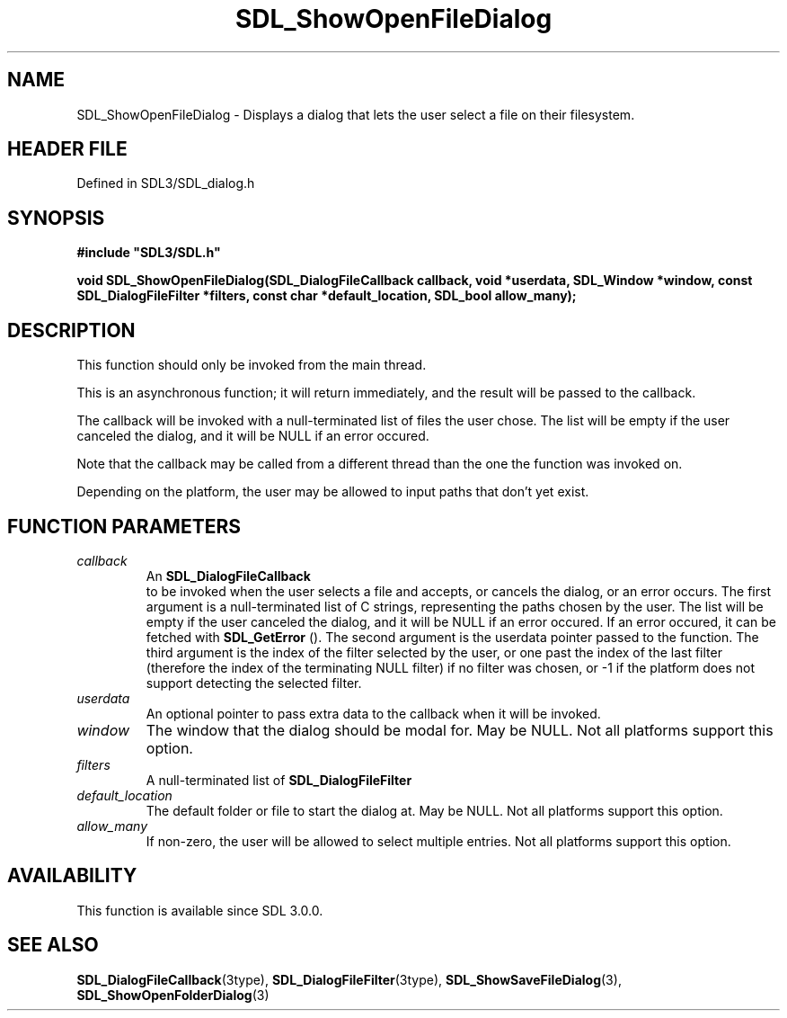 .\" This manpage content is licensed under Creative Commons
.\"  Attribution 4.0 International (CC BY 4.0)
.\"   https://creativecommons.org/licenses/by/4.0/
.\" This manpage was generated from SDL's wiki page for SDL_ShowOpenFileDialog:
.\"   https://wiki.libsdl.org/SDL_ShowOpenFileDialog
.\" Generated with SDL/build-scripts/wikiheaders.pl
.\"  revision SDL-3.1.2-no-vcs
.\" Please report issues in this manpage's content at:
.\"   https://github.com/libsdl-org/sdlwiki/issues/new
.\" Please report issues in the generation of this manpage from the wiki at:
.\"   https://github.com/libsdl-org/SDL/issues/new?title=Misgenerated%20manpage%20for%20SDL_ShowOpenFileDialog
.\" SDL can be found at https://libsdl.org/
.de URL
\$2 \(laURL: \$1 \(ra\$3
..
.if \n[.g] .mso www.tmac
.TH SDL_ShowOpenFileDialog 3 "SDL 3.1.2" "Simple Directmedia Layer" "SDL3 FUNCTIONS"
.SH NAME
SDL_ShowOpenFileDialog \- Displays a dialog that lets the user select a file on their filesystem\[char46]
.SH HEADER FILE
Defined in SDL3/SDL_dialog\[char46]h

.SH SYNOPSIS
.nf
.B #include \(dqSDL3/SDL.h\(dq
.PP
.BI "void SDL_ShowOpenFileDialog(SDL_DialogFileCallback callback, void *userdata, SDL_Window *window, const SDL_DialogFileFilter *filters, const char *default_location, SDL_bool allow_many);
.fi
.SH DESCRIPTION
This function should only be invoked from the main thread\[char46]

This is an asynchronous function; it will return immediately, and the
result will be passed to the callback\[char46]

The callback will be invoked with a null-terminated list of files the user
chose\[char46] The list will be empty if the user canceled the dialog, and it will
be NULL if an error occured\[char46]

Note that the callback may be called from a different thread than the one
the function was invoked on\[char46]

Depending on the platform, the user may be allowed to input paths that
don't yet exist\[char46]

.SH FUNCTION PARAMETERS
.TP
.I callback
An 
.BR SDL_DialogFileCallback
 to be invoked when the user selects a file and accepts, or cancels the dialog, or an error occurs\[char46] The first argument is a null-terminated list of C strings, representing the paths chosen by the user\[char46] The list will be empty if the user canceled the dialog, and it will be NULL if an error occured\[char46] If an error occured, it can be fetched with 
.BR SDL_GetError
()\[char46] The second argument is the userdata pointer passed to the function\[char46] The third argument is the index of the filter selected by the user, or one past the index of the last filter (therefore the index of the terminating NULL filter) if no filter was chosen, or -1 if the platform does not support detecting the selected filter\[char46]
.TP
.I userdata
An optional pointer to pass extra data to the callback when it will be invoked\[char46]
.TP
.I window
The window that the dialog should be modal for\[char46] May be NULL\[char46] Not all platforms support this option\[char46]
.TP
.I filters
A null-terminated list of 
.BR SDL_DialogFileFilter
's\[char46] May be NULL\[char46] Not all platforms support this option, and platforms that do support it may allow the user to ignore the filters\[char46]
.TP
.I default_location
The default folder or file to start the dialog at\[char46] May be NULL\[char46] Not all platforms support this option\[char46]
.TP
.I allow_many
If non-zero, the user will be allowed to select multiple entries\[char46] Not all platforms support this option\[char46]
.SH AVAILABILITY
This function is available since SDL 3\[char46]0\[char46]0\[char46]

.SH SEE ALSO
.BR SDL_DialogFileCallback (3type),
.BR SDL_DialogFileFilter (3type),
.BR SDL_ShowSaveFileDialog (3),
.BR SDL_ShowOpenFolderDialog (3)
